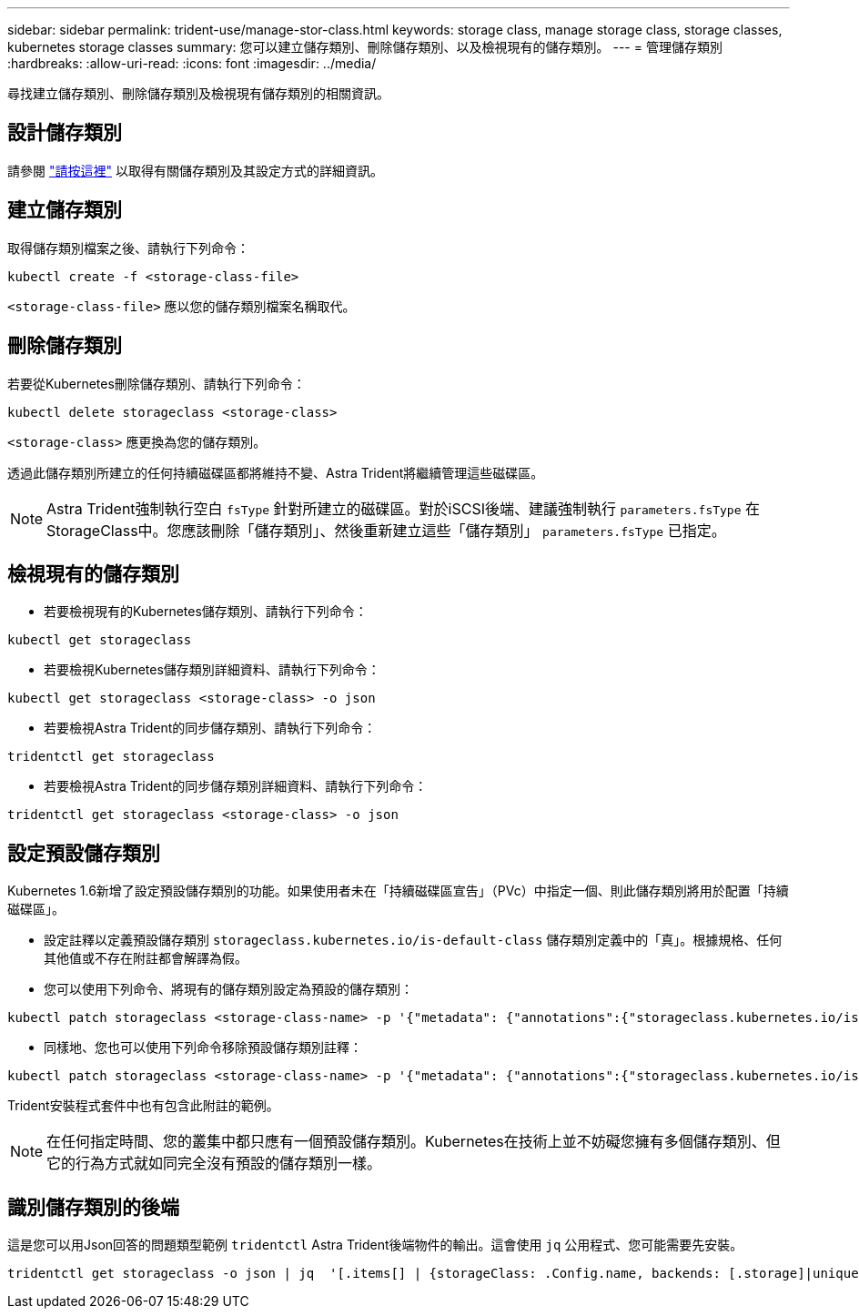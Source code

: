 ---
sidebar: sidebar 
permalink: trident-use/manage-stor-class.html 
keywords: storage class, manage storage class, storage classes, kubernetes storage classes 
summary: 您可以建立儲存類別、刪除儲存類別、以及檢視現有的儲存類別。 
---
= 管理儲存類別
:hardbreaks:
:allow-uri-read: 
:icons: font
:imagesdir: ../media/


尋找建立儲存類別、刪除儲存類別及檢視現有儲存類別的相關資訊。



== 設計儲存類別

請參閱 link:../trident-reference/objects.html["請按這裡"^] 以取得有關儲存類別及其設定方式的詳細資訊。



== 建立儲存類別

取得儲存類別檔案之後、請執行下列命令：

[listing]
----
kubectl create -f <storage-class-file>
----
`<storage-class-file>` 應以您的儲存類別檔案名稱取代。



== 刪除儲存類別

若要從Kubernetes刪除儲存類別、請執行下列命令：

[listing]
----
kubectl delete storageclass <storage-class>
----
`<storage-class>` 應更換為您的儲存類別。

透過此儲存類別所建立的任何持續磁碟區都將維持不變、Astra Trident將繼續管理這些磁碟區。


NOTE: Astra Trident強制執行空白 `fsType` 針對所建立的磁碟區。對於iSCSI後端、建議強制執行 `parameters.fsType` 在StorageClass中。您應該刪除「儲存類別」、然後重新建立這些「儲存類別」 `parameters.fsType` 已指定。



== 檢視現有的儲存類別

* 若要檢視現有的Kubernetes儲存類別、請執行下列命令：


[listing]
----
kubectl get storageclass
----
* 若要檢視Kubernetes儲存類別詳細資料、請執行下列命令：


[listing]
----
kubectl get storageclass <storage-class> -o json
----
* 若要檢視Astra Trident的同步儲存類別、請執行下列命令：


[listing]
----
tridentctl get storageclass
----
* 若要檢視Astra Trident的同步儲存類別詳細資料、請執行下列命令：


[listing]
----
tridentctl get storageclass <storage-class> -o json
----


== 設定預設儲存類別

Kubernetes 1.6新增了設定預設儲存類別的功能。如果使用者未在「持續磁碟區宣告」（PVc）中指定一個、則此儲存類別將用於配置「持續磁碟區」。

* 設定註釋以定義預設儲存類別 `storageclass.kubernetes.io/is-default-class` 儲存類別定義中的「真」。根據規格、任何其他值或不存在附註都會解譯為假。
* 您可以使用下列命令、將現有的儲存類別設定為預設的儲存類別：


[listing]
----
kubectl patch storageclass <storage-class-name> -p '{"metadata": {"annotations":{"storageclass.kubernetes.io/is-default-class":"true"}}}'
----
* 同樣地、您也可以使用下列命令移除預設儲存類別註釋：


[listing]
----
kubectl patch storageclass <storage-class-name> -p '{"metadata": {"annotations":{"storageclass.kubernetes.io/is-default-class":"false"}}}'
----
Trident安裝程式套件中也有包含此附註的範例。


NOTE: 在任何指定時間、您的叢集中都只應有一個預設儲存類別。Kubernetes在技術上並不妨礙您擁有多個儲存類別、但它的行為方式就如同完全沒有預設的儲存類別一樣。



== 識別儲存類別的後端

這是您可以用Json回答的問題類型範例 `tridentctl` Astra Trident後端物件的輸出。這會使用 `jq` 公用程式、您可能需要先安裝。

[listing]
----
tridentctl get storageclass -o json | jq  '[.items[] | {storageClass: .Config.name, backends: [.storage]|unique}]'
----